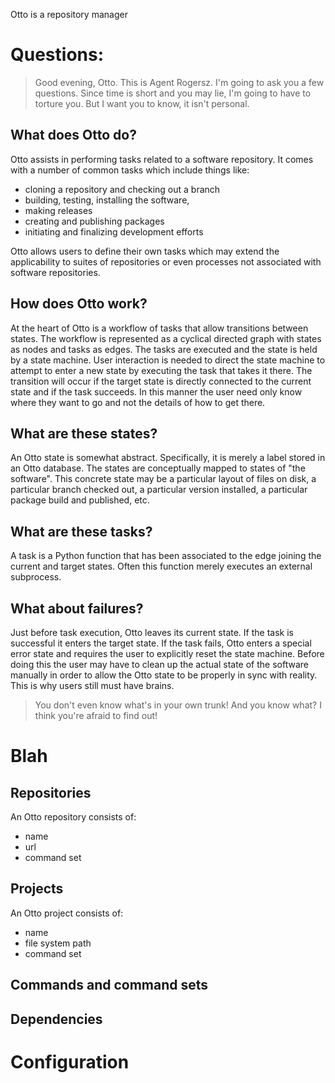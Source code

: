 Otto is a repository manager

* Questions:

#+BEGIN_QUOTE
Good evening, Otto. This is Agent Rogersz. I'm going to ask you a few questions. Since time is short and you may lie, I'm going to have to torture you. But I want you to know, it isn't personal. 
#+END_QUOTE

** What does Otto do?

Otto assists in performing tasks related to a software repository.  It comes with a number of common tasks which include things like:

 - cloning a repository and checking out a branch
 - building, testing, installing the software, 
 - making releases
 - creating and publishing packages
 - initiating and finalizing development efforts

Otto allows users to define their own tasks which may extend the applicability to suites of repositories or even processes not associated with software repositories.

** How does Otto work?

At the heart of Otto is a workflow of tasks that allow transitions between states.  The workflow is represented as a cyclical directed graph with states as nodes and tasks as edges.  The tasks are executed and the state is held by a state machine.  User interaction is needed to direct the state machine to attempt to enter a new state by executing the task that takes it there.  The transition will occur if the target state is directly connected to the current state and if the task succeeds.  In this manner the user need only know where they want to go and not the details of how to get there.

** What are these states?

An Otto state is somewhat abstract.  Specifically, it is merely a label stored in an Otto database.  The states are conceptually mapped to states of "the software".  This concrete state may be a particular layout of files on disk, a particular branch checked out, a particular version installed, a particular package build and published, etc.  

** What are these tasks?

A task is a Python function that has been associated to the edge joining the current and target states.  Often this function merely executes an external subprocess.  

** What about failures?

Just before task execution, Otto leaves its current state.  If the task is successful it enters the target state.  If the task fails, Otto enters a special error state and requires the user to explicitly reset the state machine.  Before doing this the user may have to clean up the actual state of the software manually in order to allow the Otto state to be properly in sync with reality.  This is why users still must have brains.

#+BEGIN_QUOTE
You don't even know what's in your own trunk! And you know what? I think you're afraid to find out! 
#+END_QUOTE


* Blah


** Repositories

An Otto repository consists of:

 - name
 - url
 - command set

** Projects

An Otto project consists of:

 - name
 - file system path
 - command set

** Commands and command sets

** Dependencies

* Configuration 
